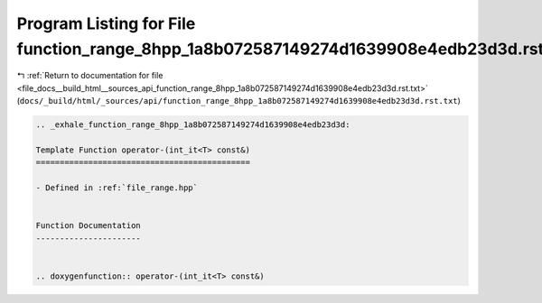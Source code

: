 
.. _program_listing_file_docs__build_html__sources_api_function_range_8hpp_1a8b072587149274d1639908e4edb23d3d.rst.txt:

Program Listing for File function_range_8hpp_1a8b072587149274d1639908e4edb23d3d.rst.txt
=======================================================================================

|exhale_lsh| :ref:`Return to documentation for file <file_docs__build_html__sources_api_function_range_8hpp_1a8b072587149274d1639908e4edb23d3d.rst.txt>` (``docs/_build/html/_sources/api/function_range_8hpp_1a8b072587149274d1639908e4edb23d3d.rst.txt``)

.. |exhale_lsh| unicode:: U+021B0 .. UPWARDS ARROW WITH TIP LEFTWARDS

.. code-block:: cpp

   .. _exhale_function_range_8hpp_1a8b072587149274d1639908e4edb23d3d:
   
   Template Function operator-(int_it<T> const&)
   =============================================
   
   - Defined in :ref:`file_range.hpp`
   
   
   Function Documentation
   ----------------------
   
   
   .. doxygenfunction:: operator-(int_it<T> const&)
